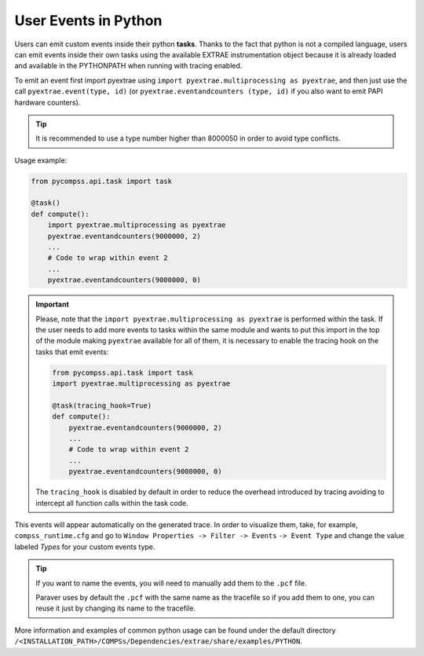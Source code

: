 User Events in Python
=====================

Users can emit custom events inside their python **tasks**. Thanks to
the fact that python is not a compiled language, users can emit events
inside their own tasks using the available EXTRAE instrumentation object
because it is already loaded and available in the PYTHONPATH when
running with tracing enabled.  

To emit an event first import pyextrae using
``import pyextrae.multiprocessing as pyextrae``, and then just use the call
``pyextrae.event(type, id)`` (or ``pyextrae.eventandcounters (type, id)`` if
you also want to emit PAPI hardware counters).

.. TIP::

    It is recommended to use a type number higher than 8000050 in order to
    avoid type conflicts.

Usage example:

.. code-block:: python

    from pycompss.api.task import task

    @task()
    def compute():
        import pyextrae.multiprocessing as pyextrae
        pyextrae.eventandcounters(9000000, 2)
        ...
        # Code to wrap within event 2
        ...
        pyextrae.eventandcounters(9000000, 0)

.. IMPORTANT::

    Please, note that the ``import pyextrae.multiprocessing as pyextrae`` is
    performed within the task. If the user needs to add more events to tasks
    within the same module and wants to put this import in the top of the
    module making ``pyextrae`` available for all of them, it is necessary to
    enable the tracing hook on the tasks that emit events:

    .. code-block:: python

        from pycompss.api.task import task
        import pyextrae.multiprocessing as pyextrae

        @task(tracing_hook=True)
        def compute():
            pyextrae.eventandcounters(9000000, 2)
            ...
            # Code to wrap within event 2
            ...
            pyextrae.eventandcounters(9000000, 0)

    The ``tracing_hook`` is disabled by default in order to reduce the overhead
    introduced by tracing avoiding to intercept all function calls within the
    task code.


This events will appear automatically on the generated trace.
In order to visualize them, take, for example, ``compss_runtime.cfg`` and go
to ``Window Properties -> Filter -> Events`` ``-> Event Type`` and change
the value labeled *Types* for your custom events type.

.. TIP::

    If you want to name the events, you will need to manually add them to the
    ``.pcf`` file.

    Paraver uses by default the ``.pcf`` with the same name as the tracefile so
    if you add them to one, you can reuse it just by changing its name to
    the tracefile.

More information and examples of common python usage can be found under
the default directory ``/<INSTALLATION_PATH>/COMPSs/Dependencies/extrae/share/examples/PYTHON``.
